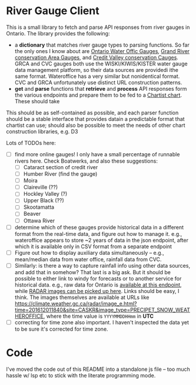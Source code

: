 * River Gauge Client

This is a small library to fetch and parse API responses from river gauges in Ontario. The library provides the following:

- a *dictionary* that matches river gauge types to parsing functions. So far the only ones I know about are [[https://wateroffice.ec.gc.ca/report/real_time_e.html?stn=02HB029&mode=Graph][Ontario Water Offic Gauges]], [[https://apps.grandriver.ca/waterdata/kiwischarts/rf_uppergrand.aspx][Grand River conservation Area Gauges]], and [[https://cvc.ca/watershed-science/watershed-monitoring/real-time-monitoring/west-credit-river-belfountain-conservation-area/][Credit Valley conservation Cauges]]. GRCA and CVC gauges both use the WISKI/KIWIS/KISTER water gauge data management platform, so their data sources are providedi  ithe same format. Wateroffice has a very similar but nonidentical format. CVC and GRCA unfortunately use distinct URL construction patterns.
- *get* and *parse* functions that *retrieve* and *process* API responses form the various endpoints and prepare them to be fed to a [[https://chartist-js.org][Chartist chart]].  These should take 

This should be as self-contained as possible, and each parser function should be a stable interface that provides datain a predictable format that chartist can use; should also be possible to meet the needs of other chart construction libraries, e.g. D3

Lots of TODOs here: 
- [ ] find more online gauges! I only have a small percentage of runnable rivers here. Check Boatwerks, and also these suggestions:
  - [ ] Cataract section of credit river
  - [ ] Humber River (find the gauge)
  - [ ] Moira
  - [ ] Claireville (??)
  - [ ] Hockley Valley (?)
  - [ ] Upper Black (??)
  - [ ] Skootamatta
  - [ ] Beaver
  - [ ] Ottawa River
- [ ] determine which of these gauges provide historical data in a different format from the real-time data, and figure out how to manage it.  e.g., wateroffice appears to store ~2 years of data in the json endpoint, after which it is available only in CSV format from a separate endpoint
- [ ] Figure out how to display auxiliary data simultaneously -- e.g., mean/median data from water office, rainfall data from CVC.
- [ ] Similarly: is there a way to capture rainfall info using other data sources, and add that in somehow? That last is a big ask.  But it should be possible to either link to windy for forecasts or to another service for historical data.  e.g., raw data for Ontario is [[https://climate.weather.gc.ca/historical_data/search_historic_data_stations_e.html?searchType=stnProv&timeframe=1&lstProvince=ON&optLimit=yearRange&StartYear=2016&EndYear=2019&Year=2019&Month=12&Day=3&selRowPerPage=100][available at this endpoint]], while [[https://climate.weather.gc.ca/radar/index_e.html?site=CASKR&year=2019&month=12&day=1&hour=00&minute=10&duration=2&image_type=PRECIPET_SNOW_WEATHEROFFICE][RADAR images can be picked up here]].  Links should be easy, I think. The images themselves are available at URLs like https://climate.weather.gc.ca/radar/image_e.html?time=201612011840&site=CASKR&image_type=PRECIPET_SNOW_WEATHEROFFICE, where the time value is ~YYYYMMDDHHmm~ in *UTC*
- [ ] correcting for time zone also important. I haven't inspected the data yet to be sure it's corrected for time zone.

* Code
I've moved the code out of this README into a standalone js file -- too much hassle w/ lsp etc to stick with the literate programming mode.  
#+NAME: gaugeparser
